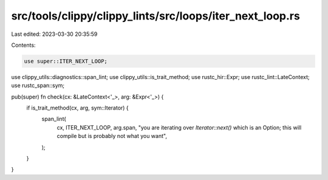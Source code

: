 src/tools/clippy/clippy_lints/src/loops/iter_next_loop.rs
=========================================================

Last edited: 2023-03-30 20:35:59

Contents:

.. code-block:: rs

    use super::ITER_NEXT_LOOP;
use clippy_utils::diagnostics::span_lint;
use clippy_utils::is_trait_method;
use rustc_hir::Expr;
use rustc_lint::LateContext;
use rustc_span::sym;

pub(super) fn check(cx: &LateContext<'_>, arg: &Expr<'_>) {
    if is_trait_method(cx, arg, sym::Iterator) {
        span_lint(
            cx,
            ITER_NEXT_LOOP,
            arg.span,
            "you are iterating over `Iterator::next()` which is an Option; this will compile but is \
            probably not what you want",
        );
    }
}


